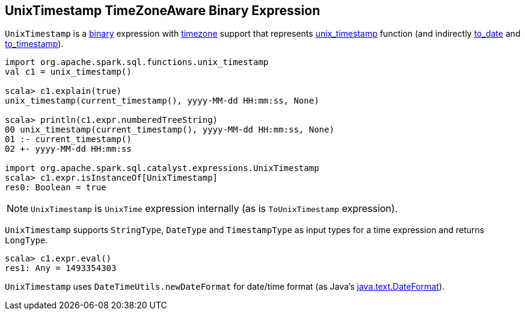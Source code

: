 == [[UnixTimestamp]] UnixTimestamp TimeZoneAware Binary Expression

`UnixTimestamp` is a link:spark-sql-catalyst-Expression.adoc#BinaryExpression[binary] expression with link:spark-sql-catalyst-Expression.adoc#TimeZoneAwareExpression[timezone] support that represents link:spark-sql-functions-datetime.adoc#unix_timestamp[unix_timestamp] function (and indirectly link:spark-sql-functions-datetime.adoc#to_date[to_date] and link:spark-sql-functions-datetime.adoc##to_timestamp[to_timestamp]).

```
import org.apache.spark.sql.functions.unix_timestamp
val c1 = unix_timestamp()

scala> c1.explain(true)
unix_timestamp(current_timestamp(), yyyy-MM-dd HH:mm:ss, None)

scala> println(c1.expr.numberedTreeString)
00 unix_timestamp(current_timestamp(), yyyy-MM-dd HH:mm:ss, None)
01 :- current_timestamp()
02 +- yyyy-MM-dd HH:mm:ss

import org.apache.spark.sql.catalyst.expressions.UnixTimestamp
scala> c1.expr.isInstanceOf[UnixTimestamp]
res0: Boolean = true
```

NOTE: `UnixTimestamp` is `UnixTime` expression internally (as is `ToUnixTimestamp` expression).

[[inputTypes]][[dataType]]
`UnixTimestamp` supports `StringType`, `DateType` and `TimestampType` as input types for a time expression and returns `LongType`.

```
scala> c1.expr.eval()
res1: Any = 1493354303
```

[[formatter]]
`UnixTimestamp` uses `DateTimeUtils.newDateFormat` for date/time format (as Java's link:https://docs.oracle.com/javase/8/docs/api/java/text/DateFormat.html[java.text.DateFormat]).

